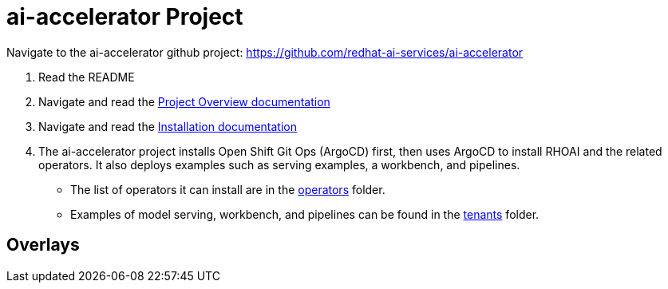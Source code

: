 # ai-accelerator Project

Navigate to the ai-accelerator github project: https://github.com/redhat-ai-services/ai-accelerator

1. Read the README
2. Navigate and read the https://github.com/redhat-ai-services/ai-accelerator/blob/main/documentation/overview.md[Project Overview documentation]
3. Navigate and read the https://github.com/redhat-ai-services/ai-accelerator/blob/main/documentation/installation.md[Installation documentation]

4. The ai-accelerator project installs Open Shift Git Ops (ArgoCD) first, then uses ArgoCD to install RHOAI and the related operators. It also deploys examples such as serving examples, a workbench, and pipelines.

* The list of operators it can install are in the https://github.com/redhat-ai-services/ai-accelerator/tree/main/components/operators[operators] folder.
*  Examples of model serving, workbench, and pipelines can be found in the https://github.com/redhat-ai-services/ai-accelerator/tree/main/tenants[tenants] folder.

## Overlays
